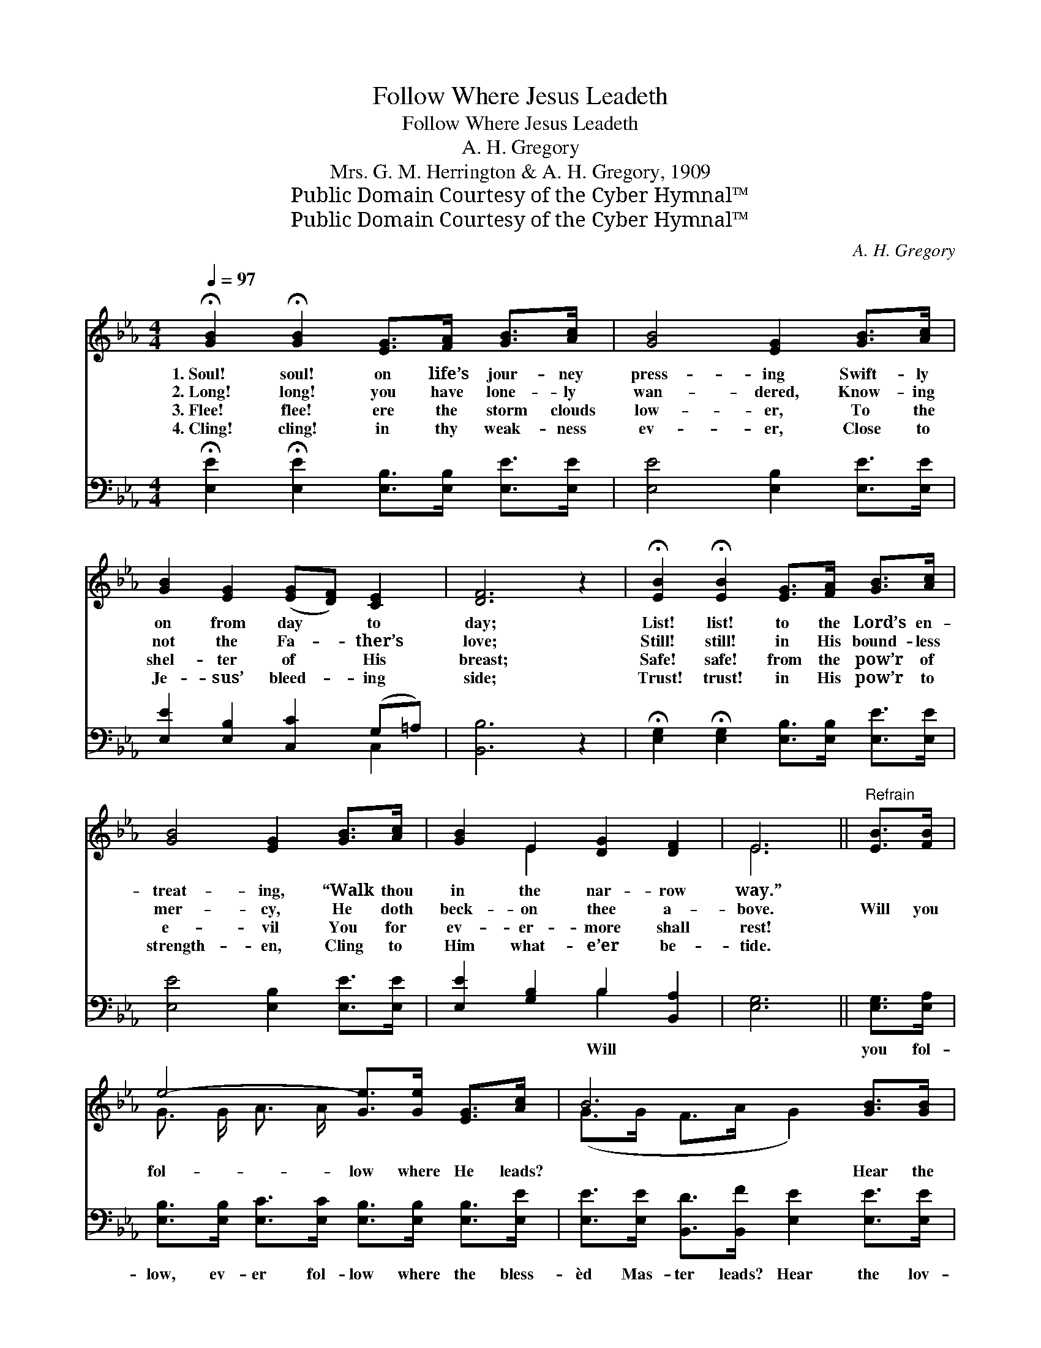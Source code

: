 X:1
T:Follow Where Jesus Leadeth
T:Follow Where Jesus Leadeth
T:A. H. Gregory
T:Mrs. G. M. Herrington & A. H. Gregory, 1909
T:Public Domain Courtesy of the Cyber Hymnal™
T:Public Domain Courtesy of the Cyber Hymnal™
C:A. H. Gregory
Z:Public Domain
Z:Courtesy of the Cyber Hymnal™
%%score ( 1 2 ) ( 3 4 )
L:1/8
Q:1/4=97
M:4/4
K:Eb
V:1 treble 
V:2 treble 
V:3 bass 
V:4 bass 
V:1
 !fermata![GB]2 !fermata![GB]2 [EG]>[FA] [GB]>[Ac] | [GB]4 [EG]2 [GB]>[Ac] | %2
w: 1.~Soul! soul! on life’s jour- ney|press- ing Swift- ly|
w: 2.~Long! long! you have lone- ly|wan- dered, Know- ing|
w: 3.~Flee! flee! ere the storm clouds|low- er, To the|
w: 4.~Cling! cling! in thy weak- ness|ev- er, Close to|
 [GB]2 [EG]2 ([EG][DF]) [CE]2 | [DF]6 z2 | !fermata![EB]2 !fermata![EB]2 [EG]>[FA] [GB]>[Ac] | %5
w: on from day * to|day;|List! list! to the Lord’s en-|
w: not the Fa- * ther’s|love;|Still! still! in His bound- less|
w: shel- ter of * His|breast;|Safe! safe! from the pow’r of|
w: Je- sus’ bleed- * ing|side;|Trust! trust! in His pow’r to|
 [GB]4 [EG]2 [GB]>[Ac] | [GB]2 E2 [DG]2 [DF]2 | E6 ||"^Refrain" [EB]>[FB] | %9
w: treat- ing, “Walk thou|in the nar- row|way.”||
w: mer- cy, He doth|beck- on thee a-|bove.|Will you|
w: e- vil You for|ev- er- more shall|rest!||
w: strength- en, Cling to|Him what- e’er be-|tide.||
 e4- [Ge]>[Ge] [EG]>[Ac] | B6 [GB]>[GB] | B6 [FA]>[DB] | [EG]6 [GB]>[GB] | %13
w: ||||
w: fol- low where He leads?|* Hear the|call, gen- tle|call; Hear the|
w: ||||
w: ||||
 c4- [Ac]>[Ac] [Ad]>[Ad] | e4 [GB]2 [EB]>[FB] | B6 [Ad]>[Ad] | e6 G2 |] %17
w: ||||
w: bless- èd in- vi- ta-|* tion, Yet He|calls, Je- sus|calls! *|
w: ||||
w: ||||
V:2
 x8 | x8 | x8 | x8 | x8 | x8 | x2 E2 x4 | E6 || x2 | G3/2 G/ A3/2 A/ x4 | (G>G F>A G2) x2 | %11
 (F>GA>G F2) x2 | x8 | A3/2 A/ A3/2 A/ x4 | (G>G A>A) x4 | (G>FA>G F2) x2 | G>GA>A x4 |] %17
V:3
 !fermata![E,E]2 !fermata![E,E]2 [E,B,]>[E,B,] [E,E]>[E,E] | [E,E]4 [E,B,]2 [E,E]>[E,E] | %2
w: ||
 [E,E]2 [E,B,]2 [C,C]2 (G,=A,) | [B,,B,]6 z2 | %4
w: ||
 !fermata![E,G,]2 !fermata![E,G,]2 [E,B,]>[E,B,] [E,E]>[E,E] | [E,E]4 [E,B,]2 [E,E]>[E,E] | %6
w: ||
 [E,E]2 [G,B,]2 B,2 [B,,A,]2 | [E,G,]6 || [E,G,]>[E,A,] | %9
w: * * Will *||you fol-|
 [E,B,]>[E,B,] [E,C]>[E,C] [E,B,]>[E,B,] [E,B,]>[E,E] | %10
w: low, ev- er fol- low where the bless-|
 [E,E]>[E,E] [B,,D]>[B,,F] [E,E]2 [E,E]>[E,E] | %11
w: èd Mas- ter leads? Hear the lov-|
 [B,,D]>[B,,E] [B,,F]>[B,,E] [B,,D]2 [B,,B,]>[B,,B,] | [E,B,]6 [E,E]>[E,E] | %13
w: ing Gos- pel call, gen- tle call:|Hear the bless-|
 [A,E]>[A,E] [A,E]>[A,E] [A,E]>[A,E] [F,B,]>[F,B,] | [E,B,]>[E,B,] [E,C]>[E,D] [E,E]2 [G,E]>[A,E] | %15
w: èd in- vi- ta- tion, hear the Gos-|pel call to- day; Yet the bless-|
 [B,E]>[B,D] [B,F]>[B,E] [B,D]2 [B,,B,]>[B,,B,] | B,3/2B,3/4CC3/4 B,2 x2 |] %17
w: èd Mas- ter calls, yet the bless-|èd Mas- ter calls! *|
V:4
 x8 | x8 | x6 C,2 | x8 | x8 | x8 | x4 B,2 x2 | x6 || x2 | x8 | x8 | x8 | x8 | x8 | x8 | x8 | %16
 E,4 x4 |] %17


